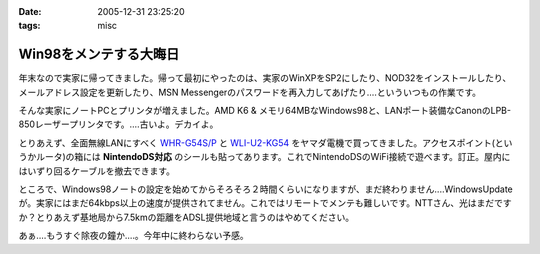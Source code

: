 :date: 2005-12-31 23:25:20
:tags: misc

==================================
Win98をメンテする大晦日
==================================

年末なので実家に帰ってきました。帰って最初にやったのは、実家のWinXPをSP2にしたり、NOD32をインストールしたり、メールアドレス設定を更新したり、MSN Messengerのパスワードを再入力してあげたり‥‥といういつもの作業です。

そんな実家にノートPCとプリンタが増えました。AMD K6 & メモリ64MBなWindows98と、LANポート装備なCanonのLPB-850レーザープリンタです。‥‥古いよ。デカイよ。

とりあえず、全面無線LANにすべく `WHR-G54S/P`_ と `WLI-U2-KG54`_ をヤマダ電機で買ってきました。アクセスポイント(というかルータ)の箱には **NintendoDS対応** のシールも貼ってあります。これでNintendoDSのWiFi接続で遊べます。訂正。屋内にはいずり回るケーブルを撤去できます。

ところで、Windows98ノートの設定を始めてからそろそろ２時間くらいになりますが、まだ終わりません‥‥WindowsUpdateが。実家にはまだ64kbps以上の速度が提供されてません。これではリモートでメンテも難しいです。NTTさん、光はまだですか？とりあえず基地局から7.5kmの距離をADSL提供地域と言うのはやめてください。

あぁ‥‥もうすぐ除夜の鐘か‥‥。今年中に終わらない予感。

.. _`WHR-G54S/P`: http://buffalo.melcoinc.co.jp/products/catalog/item/w/whr-g54s_p/
.. _`WLI-U2-KG54`: http://buffalo.melcoinc.co.jp/products/catalog/item/w/wli-u2-kg54/index.html


.. :extend type: text/x-rst
.. :extend:

